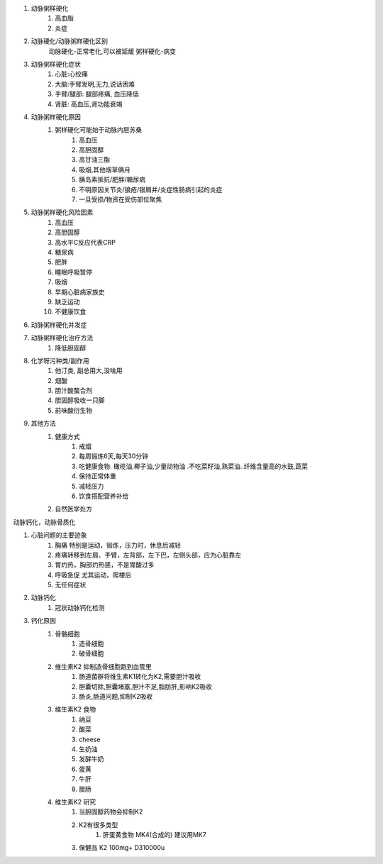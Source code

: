 #. 动脉粥样硬化
    #. 高血脂
    #. 炎症

#. 动脉硬化/动脉粥样硬化区别
    动脉硬化-正常老化,可以被延缓
    粥样硬化-病变
#. 动脉粥样硬化症状
    #. 心脏:心绞痛
    #. 大脑:手臂发明,无力,说话困难
    #. 手臂/腿部: 腿部疼痛, 血压降低
    #. 肾脏: 高血压,肾功能衰竭
#. 动脉粥样硬化原因
    #. 粥样硬化可能始于动脉内层苏桑
        #. 高血压
        #. 高胆固醇
        #. 高甘油三酯
        #. 吸烟,其他烟草俩月
        #. 胰岛素抵抗/肥胖/糖尿病
        #. 不明原因关节炎/狼疮/银屑并/炎症性肠病引起的炎症
        #. 一旦受损/物资在受伤部位聚焦
#. 动脉粥样硬化风险因素
    #. 高血压
    #. 高胆固醇
    #. 高水平C反应代表CRP
    #. 糖尿病
    #. 肥胖
    #. 睡眠呼吸暂停
    #. 吸烟
    #. 早期心脏病家族史
    #. 缺乏运动
    #. 不健康饮食

#. 动脉粥样硬化并发症

#. 动脉粥样硬化治疗方法
    #. 降低胆固醇
#. 化学呀污种类/副作用
    #. 他汀类, 副总用大,没啥用
    #. 烟酸
    #. 胆汁酸螯合剂
    #. 胆固醇吸收一只脚
    #. 前味酸衍生物
#. 其他方法
    #. 健康方式
        #. 戒烟
        #. 每周锻炼6天,每天30分钟
        #. 吃健康食物. 橄榄油,椰子油,少量动物油 .不吃菜籽油,熟菜油..纤维含量高的水鼓,蔬菜
        #. 保持正常体重
        #. 减轻压力
        #. 饮食搭配营养补给
    #. 自然医学处方


动脉钙化，动脉骨质化

#. 心脏问题的主要迹象
    #. 胸痛  特别是运动，锻炼，压力时，休息后减轻
    #. 疼痛转移到左肩、手臂，左背部，左下巴，左侧头部，应为心脏靠左
    #. 胃灼热，胸部灼热感，不是胃酸过多
    #. 呼吸急促 尤其运动，爬楼后
    #. 无任何症状

#. 动脉钙化
    #. 冠状动脉钙化检测

#. 钙化原因
    #. 骨骼细胞
        #. 造骨细胞
        #. 破骨细胞
    #. 维生素K2 抑制造骨细胞跑到血管里
        #. 肠道菌群将维生素K1转化为K2,需要胆汁吸收
        #. 胆囊切除,胆囊堵塞,胆汁不足,脂肪肝,影响K2吸收
        #. 肠炎,肠道问题,抑制K2吸收
    #. 维生素K2 食物
        #. 纳豆
        #. 酸菜
        #. cheese
        #. 生奶油
        #. 发酵牛奶
        #. 蛋黄
        #. 牛肝
        #. 腊肠
    #. 维生素K2 研究
        #. 当胆固醇药物会抑制K2
        #. K2有很多类型
            #. 肝蛋黄食物 MK4(合成的) 建议用MK7
        #. 保健品 K2 100mg+ D310000u